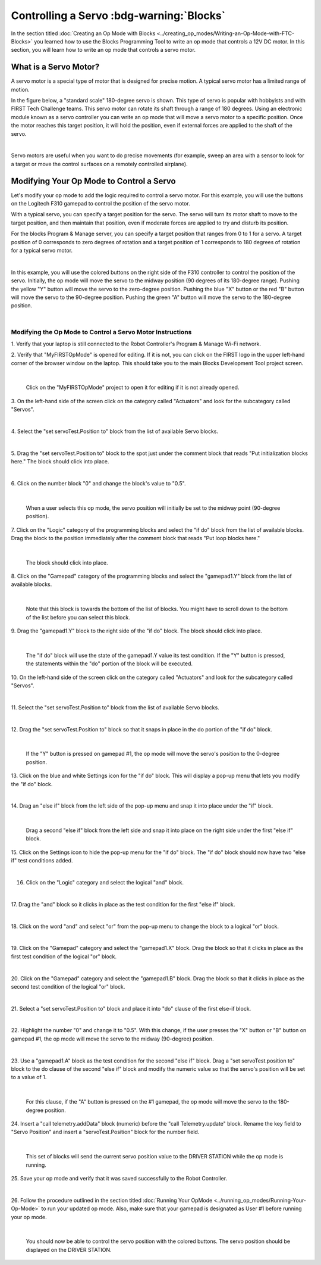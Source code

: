 Controlling a Servo :bdg-warning:`Blocks`
=========================================

In the section titled :doc:`Creating an Op Mode with 
Blocks <../creating_op_modes/Writing-an-Op-Mode-with-FTC-Blocks>` you learned how to use
the Blocks Programming Tool to write an op mode that controls a 12V
DC motor. In this section, you will learn how to write an op mode that
controls a servo motor.

What is a Servo Motor?
~~~~~~~~~~~~~~~~~~~~~~

A servo motor is a special type of motor that is designed for precise
motion. A typical servo motor has a limited range of motion.

In the figure below, a "standard scale" 180-degree servo is shown. This
type of servo is popular with hobbyists and with FIRST Tech Challenge
teams. This servo motor can rotate its shaft through a range of 180
degrees. Using an electronic module known as a servo controller you can
write an op mode that will move a servo motor to a specific position.
Once the motor reaches this target position, it will hold the position,
even if external forces are applied to the shaft of the servo.

.. image:: images/hs485hbServo.jpg
   :align: center

|

Servo motors are useful when you want to do precise movements (for
example, sweep an area with a sensor to look for a target or move the
control surfaces on a remotely controlled airplane).

Modifying Your Op Mode to Control a Servo
~~~~~~~~~~~~~~~~~~~~~~~~~~~~~~~~~~~~~~~~~

Let's modify your op mode to add the logic required to control a servo
motor. For this example, you will use the buttons on the Logitech F310
gamepad to control the position of the servo motor.

With a typical servo, you can specify a target position for the servo.
The servo will turn its motor shaft to move to the target position, and
then maintain that position, even if moderate forces are applied to try
and disturb its position.

For the blocks Program & Manage server, you can specify a target
position that ranges from 0 to 1 for a servo. A target position of 0
corresponds to zero degrees of rotation and a target position of 1
corresponds to 180 degrees of rotation for a typical servo motor.

.. image:: images/servo0to80.jpg
   :align: center

|

In this example, you will use the colored buttons on the right side of
the F310 controller to control the position of the servo. Initially, the
op mode will move the servo to the midway position (90 degrees of its
180-degree range). Pushing the yellow "Y" button will move the servo to
the zero-degree position. Pushing the blue "X" button or the red "B"
button will move the servo to the 90-degree position. Pushing the green
"A" button will move the servo to the 180-degree position.

.. image:: images/LogitechF310.jpg
   :align: center

|


Modifying the Op Mode to Control a Servo Motor Instructions
-----------------------------------------------------------

1. Verify that your laptop is still connected to the Robot            
Controller's Program & Manage Wi-Fi network.                          

2. Verify that "MyFIRSTOpMode" is opened for editing. If it is not,   
you can click on the FIRST logo in the upper left-hand corner of the  
browser window on the laptop. This should take you to the main 
Blocks Development Tool project screen. 

.. image:: images/ControlServoStep2ControlHub.jpg
   :align: center

|

   Click on the "MyFIRSTOpMode" project to open it for editing if it is not already opened.

3. On the left-hand side of the screen click on the category called   
"Actuators" and look for the subcategory called "Servos".             

.. image:: images/ControlServoStep3ControlHub.jpg
   :align: center

|

4. Select the "set servoTest.Position to" block from the list of      
available Servo blocks.                                               

.. image:: images/ControlServoStep4ControlHub.jpg
   :align: center

|

5. Drag the "set servoTest.Position to" block to the spot just under  
the comment block that reads "Put initialization blocks here." The    
block should click into place.                                        

.. image:: images/ControlServoStep5ControlHub.jpg
   :align: center

|

6. Click on the number block "0" and change the block's value to      
"0.5".                                                                

.. image:: images/ControlServoStep6ControlHub.jpg
   :align: center

|

   When a user selects this op mode, the servo position will initially be set to the midway point (90-degree position).

7. Click on the "Logic" category of the programming blocks and select 
the "if do" block from the list of available blocks. Drag the block   
to the position immediately after the comment block that reads "Put   
loop blocks here."                                                    

.. image:: images/ControlServoStep7ControlHub.jpg
   :align: center

|

   The block should click into place.

8. Click on the "Gamepad" category of the programming blocks and      
select the "gamepad1.Y" block from the list of available blocks.      

.. image:: images/ControlServoStep8ControlHub.jpg
   :align: center

|

   Note that this block is towards the bottom of the list of blocks.  You might have to scroll down to the bottom of the list before you can select this block.

9. Drag the "gamepad1.Y" block to the right side of the "if do"       
block. The block should click into place.                             

.. image:: images/ControlServoStep9ControlHub.jpg
   :align: center

|

   The "if do" block will use the state of the gamepad1.Y value its test condition.  If the "Y" button is pressed, the statements within the "do" portion of the block will be executed.

10. On the left-hand side of the screen click on the category called  
"Actuators" and look for the subcategory called "Servos".             

.. image:: images/ControlServoStep10ControlHub.jpg
   :align: center

|

11. Select the "set servoTest.Position to" block from the list of     
available Servo blocks.                                               

.. image:: images/ControlServoStep11ControlHub.jpg
   :align: center

|

12. Drag the "set servoTest.Position to" block so that it snaps in    
place in the do portion of the "if do" block.                         

.. image:: images/ControlServoStep12ControlHub.jpg
   :align: center

|

   If the "Y" button is pressed on gamepad #1, the op mode will move the servo's position to the 0-degree position.

13. Click on the blue and white Settings icon for the "if do" block.  
This will display a pop-up menu that lets you modify the "if do"      
block.                                                                

.. image:: images/ControlServoStep13ControlHub.jpg
   :align: center

|

14. Drag an "else if" block from the left side of the pop-up menu and 
snap it into place under the "if" block.                              

.. image:: images/ControlServoStep14ControlHub.jpg
   :align: center

|

   Drag a second "else if" block from the left side and snap it into place on the right side under the first "else if" block.

15. Click on the Settings icon to hide the pop-up menu for the "if    
do" block. The "if do" block should now have two "else if" test       
conditions added.                                                     

.. image:: images/ControlServoStep15ControlHub.jpg
   :align: center

|

16. Click on the "Logic" category and select the logical "and" block. 

.. image:: images/ControlServoStep16ControlHub.jpg
   :align: center

|

17. Drag the "and" block so it clicks in place as the test condition  
for the first "else if" block.                                        

.. image:: images/ControlServoStep17ControlHub.jpg
   :align: center

|

18. Click on the word "and" and select "or" from the pop-up menu to   
change the block to a logical "or" block.                             

.. image:: images/ControlServoStep18ControlHub.jpg
   :align: center

|

19. Click on the "Gamepad" category and select the "gamepad1.X"       
block. Drag the block so that it clicks in place as the first test    
condition of the logical "or" block.                                  

.. image:: images/ControlServoStep19ControlHub.jpg
   :align: center

|

20. Click on the "Gamepad" category and select the "gamepad1.B"       
block. Drag the block so that it clicks in place as the second test   
condition of the logical "or" block.                                  

.. image:: images/ControlServoStep20ControlHub.jpg
   :align: center

|

21. Select a "set servoTest.Position to" block and place it into "do" 
clause of the first else-if block.                                    

.. image:: images/ControlServoStep21ControlHub.jpg
   :align: center

|

22. Highlight the number "0" and change it to "0.5". With this        
change, if the user presses the "X" button or "B" button on gamepad   
#1, the op mode will move the servo to the midway (90-degree)         
position.                                                             

.. image:: images/ControlServoStep22ControlHub.jpg
   :align: center

|

23. Use a "gamepad1.A" block as the test condition for the second     
"else if" block. Drag a "set servoTest.position to" block to the do   
clause of the second "else if" block and modify the numeric value so  
that the servo's position will be set to a value of 1.                

.. image:: images/ControlServoStep23ControlHub.jpg
   :align: center

|

   For this clause, if the "A" button is pressed on the #1 gamepad, the op mode will move the servo to the 180-degree position.

24. Insert a "call telemetry.addData" block (numeric) before the      
"call Telemetry.update" block. Rename the key field to "Servo         
Position" and insert a "servoTest.Position" block for the number      
field.                                                                

.. image:: images/ControlServoStep24ControlHub.jpg
   :align: center

|

   This set of blocks will send the current servo position value to the DRIVER STATION while the op mode is running.

25. Save your op mode and verify that it was saved successfully to    
the Robot Controller.                                                 

.. image:: images/ControlServoStep25ControlHub.jpg
   :align: center

|

26. Follow the procedure outlined in the section titled :doc:`Running Your 
OpMode <../running_op_modes/Running-Your-Op-Mode>` 
to run your updated op mode. Also, make sure that your gamepad is     
designated as User #1 before running your op mode.                    

.. image:: images/ControlServoStep26ControlHub.jpg
   :align: center

|

   You should now be able to control the servo position with the colored buttons.  The servo position should be displayed on the DRIVER STATION.


